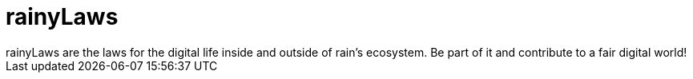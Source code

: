 = rainyLaws
rainyLaws are the laws for the digital life inside and outside of rain's ecosystem. Be part of it and contribute to a fair digital world!
